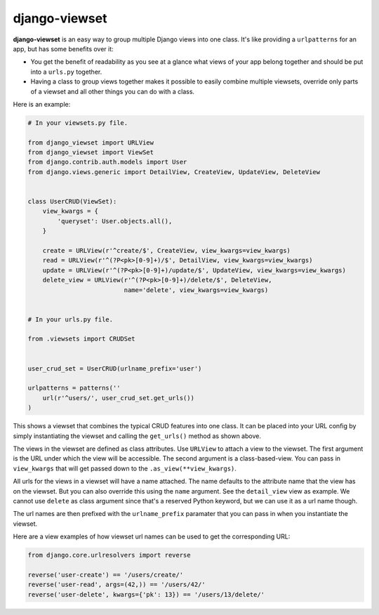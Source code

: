 ==============
django-viewset
==============

|pypi-badge| |build-status|

**django-viewset** is an easy way to group multiple Django views into one
class. It's like providing a ``urlpatterns`` for an app, but has some benefits
over it:

- You get the benefit of readability as you see at a glance what views of your
  app belong together and should be put into a ``urls.py`` together.
- Having a class to group views together makes it possible to easily
  combine multiple viewsets, override only parts of a viewset and all other
  things you can do with a class.

Here is an example:

.. code:: python

    # In your viewsets.py file.

    from django_viewset import URLView
    from django_viewset import ViewSet
    from django.contrib.auth.models import User
    from django.views.generic import DetailView, CreateView, UpdateView, DeleteView


    class UserCRUD(ViewSet):
        view_kwargs = {
            'queryset': User.objects.all(),
        }

        create = URLView(r'^create/$', CreateView, view_kwargs=view_kwargs)
        read = URLView(r'^(?P<pk>[0-9]+)/$', DetailView, view_kwargs=view_kwargs)
        update = URLView(r'^(?P<pk>[0-9]+)/update/$', UpdateView, view_kwargs=view_kwargs)
        delete_view = URLView(r'^(?P<pk>[0-9]+)/delete/$', DeleteView,
                              name='delete', view_kwargs=view_kwargs)


    # In your urls.py file.

    from .viewsets import CRUDSet


    user_crud_set = UserCRUD(urlname_prefix='user')

    urlpatterns = patterns(''
        url(r'^users/', user_crud_set.get_urls())
    )

This shows a viewset that combines the typical CRUD features into one class. It
can be placed into your URL config by simply instantiating the viewset and
calling the ``get_urls()`` method as shown above.

The views in the viewset are defined as class attributes. Use ``URLView`` to
attach a view to the viewset. The first argument is the URL under which the
view will be accessible. The second argument is a class-based-view. You can
pass in ``view_kwargs`` that will get passed down to the
``.as_view(**view_kwargs)``.

All urls for the views in a viewset will have a name attached. The name
defaults to the attribute name that the view has on the viewset. But you can
also override this using the ``name`` argument. See the ``detail_view`` view as
example. We cannot use ``delete`` as class argument since that's a reserved
Python keyword, but we can use it as a url name though.

The url names are then prefixed with the ``urlname_prefix`` paramater that you
can pass in when you instantiate the viewset.

Here are a view examples of how viewset url names can be used to get the
corresponding URL:

.. code:: python

    from django.core.urlresolvers import reverse

    reverse('user-create') == '/users/create/'
    reverse('user-read', args=(42,)) == '/users/42/'
    reverse('user-delete', kwargs={'pk': 13}) == '/users/13/delete/'


.. |build-status| image:: https://travis-ci.org/gregmuellegger/django-viewset.svg
    :target: https://travis-ci.org/gregmuellegger/django-viewset

.. |pypi-badge| image:: https://img.shields.io/pypi/v/django-viewset.svg
    :target: https://pypi.python.org/pypi/django-viewset
